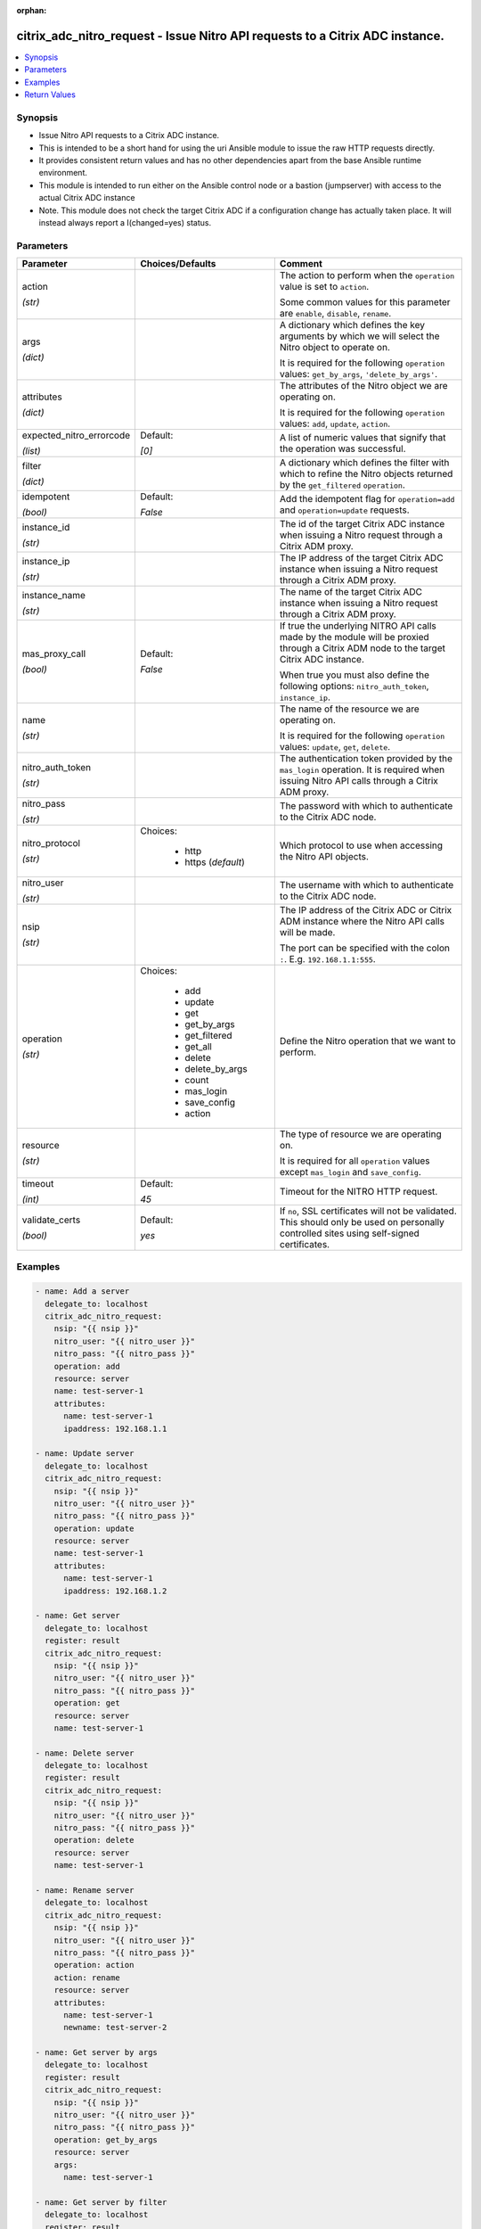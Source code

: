 :orphan:

.. _citrix_adc_nitro_request_module:

citrix_adc_nitro_request - Issue Nitro API requests to a Citrix ADC instance.
+++++++++++++++++++++++++++++++++++++++++++++++++++++++++++++++++++++++++++++

.. versionadded:: 1.0.0

.. contents::
   :local:
   :depth: 2

Synopsis
--------
- Issue Nitro API requests to a Citrix ADC instance.
- This is intended to be a short hand for using the uri Ansible module to issue the raw HTTP requests directly.
- It provides consistent return values and has no other dependencies apart from the base Ansible runtime environment.
- This module is intended to run either on the Ansible control node or a bastion (jumpserver) with access to the actual Citrix ADC instance
- Note. This module does not check the target Citrix ADC if a configuration change has actually taken place. It will instead always report a I(changed=yes) status.




Parameters
----------

.. list-table::
    :widths: 10 10 60
    :header-rows: 1

    * - Parameter
      - Choices/Defaults
      - Comment
    * - action

        *(str)*
      -
      - The action to perform when the ``operation`` value is set to ``action``.

        Some common values for this parameter are ``enable``, ``disable``, ``rename``.
    * - args

        *(dict)*
      -
      - A dictionary which defines the key arguments by which we will select the Nitro object to operate on.

        It is required for the following ``operation`` values: ``get_by_args``, ``'delete_by_args'``.
    * - attributes

        *(dict)*
      -
      - The attributes of the Nitro object we are operating on.

        It is required for the following ``operation`` values: ``add``, ``update``, ``action``.
    * - expected_nitro_errorcode

        *(list)*
      - Default:

        *[0]*
      - A list of numeric values that signify that the operation was successful.
    * - filter

        *(dict)*
      -
      - A dictionary which defines the filter with which to refine the Nitro objects returned by the ``get_filtered`` ``operation``.
    * - idempotent

        *(bool)*
      - Default:

        *False*
      - Add the idempotent flag for ``operation=add`` and ``operation=update`` requests.
    * - instance_id

        *(str)*
      -
      - The id of the target Citrix ADC instance when issuing a Nitro request through a Citrix ADM proxy.
    * - instance_ip

        *(str)*
      -
      - The IP address of the target Citrix ADC instance when issuing a Nitro request through a Citrix ADM proxy.
    * - instance_name

        *(str)*
      -
      - The name of the target Citrix ADC instance when issuing a Nitro request through a Citrix ADM proxy.
    * - mas_proxy_call

        *(bool)*
      - Default:

        *False*
      - If true the underlying NITRO API calls made by the module will be proxied through a Citrix ADM node to the target Citrix ADC instance.

        When true you must also define the following options: ``nitro_auth_token``, ``instance_ip``.
    * - name

        *(str)*
      -
      - The name of the resource we are operating on.

        It is required for the following ``operation`` values: ``update``, ``get``, ``delete``.
    * - nitro_auth_token

        *(str)*
      -
      - The authentication token provided by the ``mas_login`` operation. It is required when issuing Nitro API calls through a Citrix ADM proxy.
    * - nitro_pass

        *(str)*
      -
      - The password with which to authenticate to the Citrix ADC node.
    * - nitro_protocol

        *(str)*
      - Choices:

          - http
          - https (*default*)
      - Which protocol to use when accessing the Nitro API objects.
    * - nitro_user

        *(str)*
      -
      - The username with which to authenticate to the Citrix ADC node.
    * - nsip

        *(str)*
      -
      - The IP address of the Citrix ADC or Citrix ADM instance where the Nitro API calls will be made.

        The port can be specified with the colon ``:``. E.g. ``192.168.1.1:555``.
    * - operation

        *(str)*
      - Choices:

          - add
          - update
          - get
          - get_by_args
          - get_filtered
          - get_all
          - delete
          - delete_by_args
          - count
          - mas_login
          - save_config
          - action
      - Define the Nitro operation that we want to perform.
    * - resource

        *(str)*
      -
      - The type of resource we are operating on.

        It is required for all ``operation`` values except ``mas_login`` and ``save_config``.
    * - timeout

        *(int)*
      - Default:

        *45*
      - Timeout for the NITRO HTTP request.
    * - validate_certs

        *(bool)*
      - Default:

        *yes*
      - If ``no``, SSL certificates will not be validated. This should only be used on personally controlled sites using self-signed certificates.



Examples
--------

.. code-block:: yaml+jinja
    
    - name: Add a server
      delegate_to: localhost
      citrix_adc_nitro_request:
        nsip: "{{ nsip }}"
        nitro_user: "{{ nitro_user }}"
        nitro_pass: "{{ nitro_pass }}"
        operation: add
        resource: server
        name: test-server-1
        attributes:
          name: test-server-1
          ipaddress: 192.168.1.1
    
    - name: Update server
      delegate_to: localhost
      citrix_adc_nitro_request:
        nsip: "{{ nsip }}"
        nitro_user: "{{ nitro_user }}"
        nitro_pass: "{{ nitro_pass }}"
        operation: update
        resource: server
        name: test-server-1
        attributes:
          name: test-server-1
          ipaddress: 192.168.1.2
    
    - name: Get server
      delegate_to: localhost
      register: result
      citrix_adc_nitro_request:
        nsip: "{{ nsip }}"
        nitro_user: "{{ nitro_user }}"
        nitro_pass: "{{ nitro_pass }}"
        operation: get
        resource: server
        name: test-server-1
    
    - name: Delete server
      delegate_to: localhost
      register: result
      citrix_adc_nitro_request:
        nsip: "{{ nsip }}"
        nitro_user: "{{ nitro_user }}"
        nitro_pass: "{{ nitro_pass }}"
        operation: delete
        resource: server
        name: test-server-1
    
    - name: Rename server
      delegate_to: localhost
      citrix_adc_nitro_request:
        nsip: "{{ nsip }}"
        nitro_user: "{{ nitro_user }}"
        nitro_pass: "{{ nitro_pass }}"
        operation: action
        action: rename
        resource: server
        attributes:
          name: test-server-1
          newname: test-server-2
    
    - name: Get server by args
      delegate_to: localhost
      register: result
      citrix_adc_nitro_request:
        nsip: "{{ nsip }}"
        nitro_user: "{{ nitro_user }}"
        nitro_pass: "{{ nitro_pass }}"
        operation: get_by_args
        resource: server
        args:
          name: test-server-1
    
    - name: Get server by filter
      delegate_to: localhost
      register: result
      citrix_adc_nitro_request:
        nsip: "{{ nsip }}"
        nitro_user: "{{ nitro_user }}"
        nitro_pass: "{{ nitro_pass }}"
        operation: get_filtered
        resource: server
        filter:
          ipaddress: 192.168.1.2
    
    # Doing a NITRO request through Citrix ADM.
    # Requires to have an authentication token from the mas_login and used as the nitro_auth_token parameter
    # Also nsip is the Citrix ADM address and the target Citrix ADC IP must be defined with instance_ip
    # The rest of the task arguments remain the same as when issuing the NITRO request directly to a Citrix ADC instance.
    
    - name: Do Citrix ADM login
      delegate_to: localhost
      register: login_result
      citrix_adc_nitro_request:
        nsip: "{{ mas_ip }}"
        nitro_user: "{{ nitro_user }}"
        nitro_pass: "{{ nitro_pass }}"
        operation: mas_login
    
    - name: Add resource through Citrix ADM proxy
      delegate_to: localhost
      citrix_adc_nitro_request:
        nsip: "{{ mas_ip }}"
        nitro_auth_token: "{{ login_result.nitro_auth_token }}"
        instance_ip: "{{ nsip }}"
        operation: add
        resource: server
        name: test-server-1
        attributes:
          name: test-server-1
          ipaddress: 192.168.1.7


Return Values
-------------
.. list-table::
    :widths: 10 10 60
    :header-rows: 1

    * - Key
      - Returned
      - Description
    * - http_response_body

        *(str)*
      - always
      - A string with the actual HTTP response body content if existent. If there is no HTTP response body it is an empty string.

        **Sample:**

        { errorcode: 0, message: Done, severity: NONE }
    * - http_response_data

        *(dict)*
      - always
      - A dictionary that contains all the HTTP response's data.

        **Sample:**

        status: 200
    * - nitro_auth_token

        *(str)*
      - when applicable
      - The token returned by the C(mas_login) operation when succesful.

        **Sample:**

        ##E8D7D74DDBD907EE579E8BB8FF4529655F22227C1C82A34BFC93C9539D66
    * - nitro_errorcode

        *(int)*
      - always
      - A numeric value containing the return code of the NITRO operation. When 0 the operation is succesful. Any non zero value indicates an error.

        **Sample:**

        0
    * - nitro_message

        *(str)*
      - always
      - A string containing a human readable explanation for the NITRO operation result.

        **Sample:**

        Success
    * - nitro_object

        *(list)*
      - when applicable
      - The object returned from the NITRO operation. This is applicable to the various get operations which return an object.

        **Sample:**

        [{'ipaddress': '192.168.1.8', 'ipv6address': 'NO', 'maxbandwidth': '0', 'name': 'test-server-1', 'port': 0, 'sp': 'OFF', 'state': 'ENABLED'}]
    * - nitro_severity

        *(str)*
      - always
      - A string describing the severity of the NITRO operation error or NONE.

        **Sample:**

        NONE
